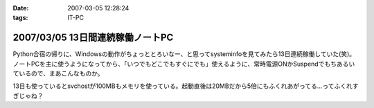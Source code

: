 :date: 2007-03-05 12:28:24
:tags: IT-PC

=================================
2007/03/05 13日間連続稼働ノートPC
=================================

Python合宿の帰りに、Windowsの動作がちょっととろいなー、と思ってsysteminfoを見てみたら13日連続稼働していた(笑)。 ノートPCを主に使うようになってから、「いつでもどこでもすぐにでも」使えるように、常時電源ONかSuspendでもちあるいているので、まあこんなものか。

13日も使っているとsvchostが100MBもメモリを使っている。起動直後は20MBだから5倍にもふくれあがってる...ってふくれすぎじゃね？


.. :extend type: text/html
.. :extend:



.. :comments:
.. :comment id: 2007-03-05.2598803043
.. :title: Re:13日間連続稼働ノートPC
.. :author: masaru
.. :date: 2007-03-05 23:51:01
.. :email: 
.. :url: 
.. :body:
.. 何日も連続稼動している人を以前いた職場で見たことがあるけど少しは休める社会になってほしいと思う
.. ＃デブキャンおつかれさまでしした
.. 
.. :comments:
.. :comment id: 2007-03-07.6791798882
.. :title: Re:13日間連続稼働ノートPC
.. :author: しみずかわ
.. :date: 2007-03-07 01:14:39
.. :email: 
.. :url: 
.. :body:
.. 人間様は13日に一度働くくらいでいい。そんな社会になったら開発効率が上がったりして（笑
.. 
